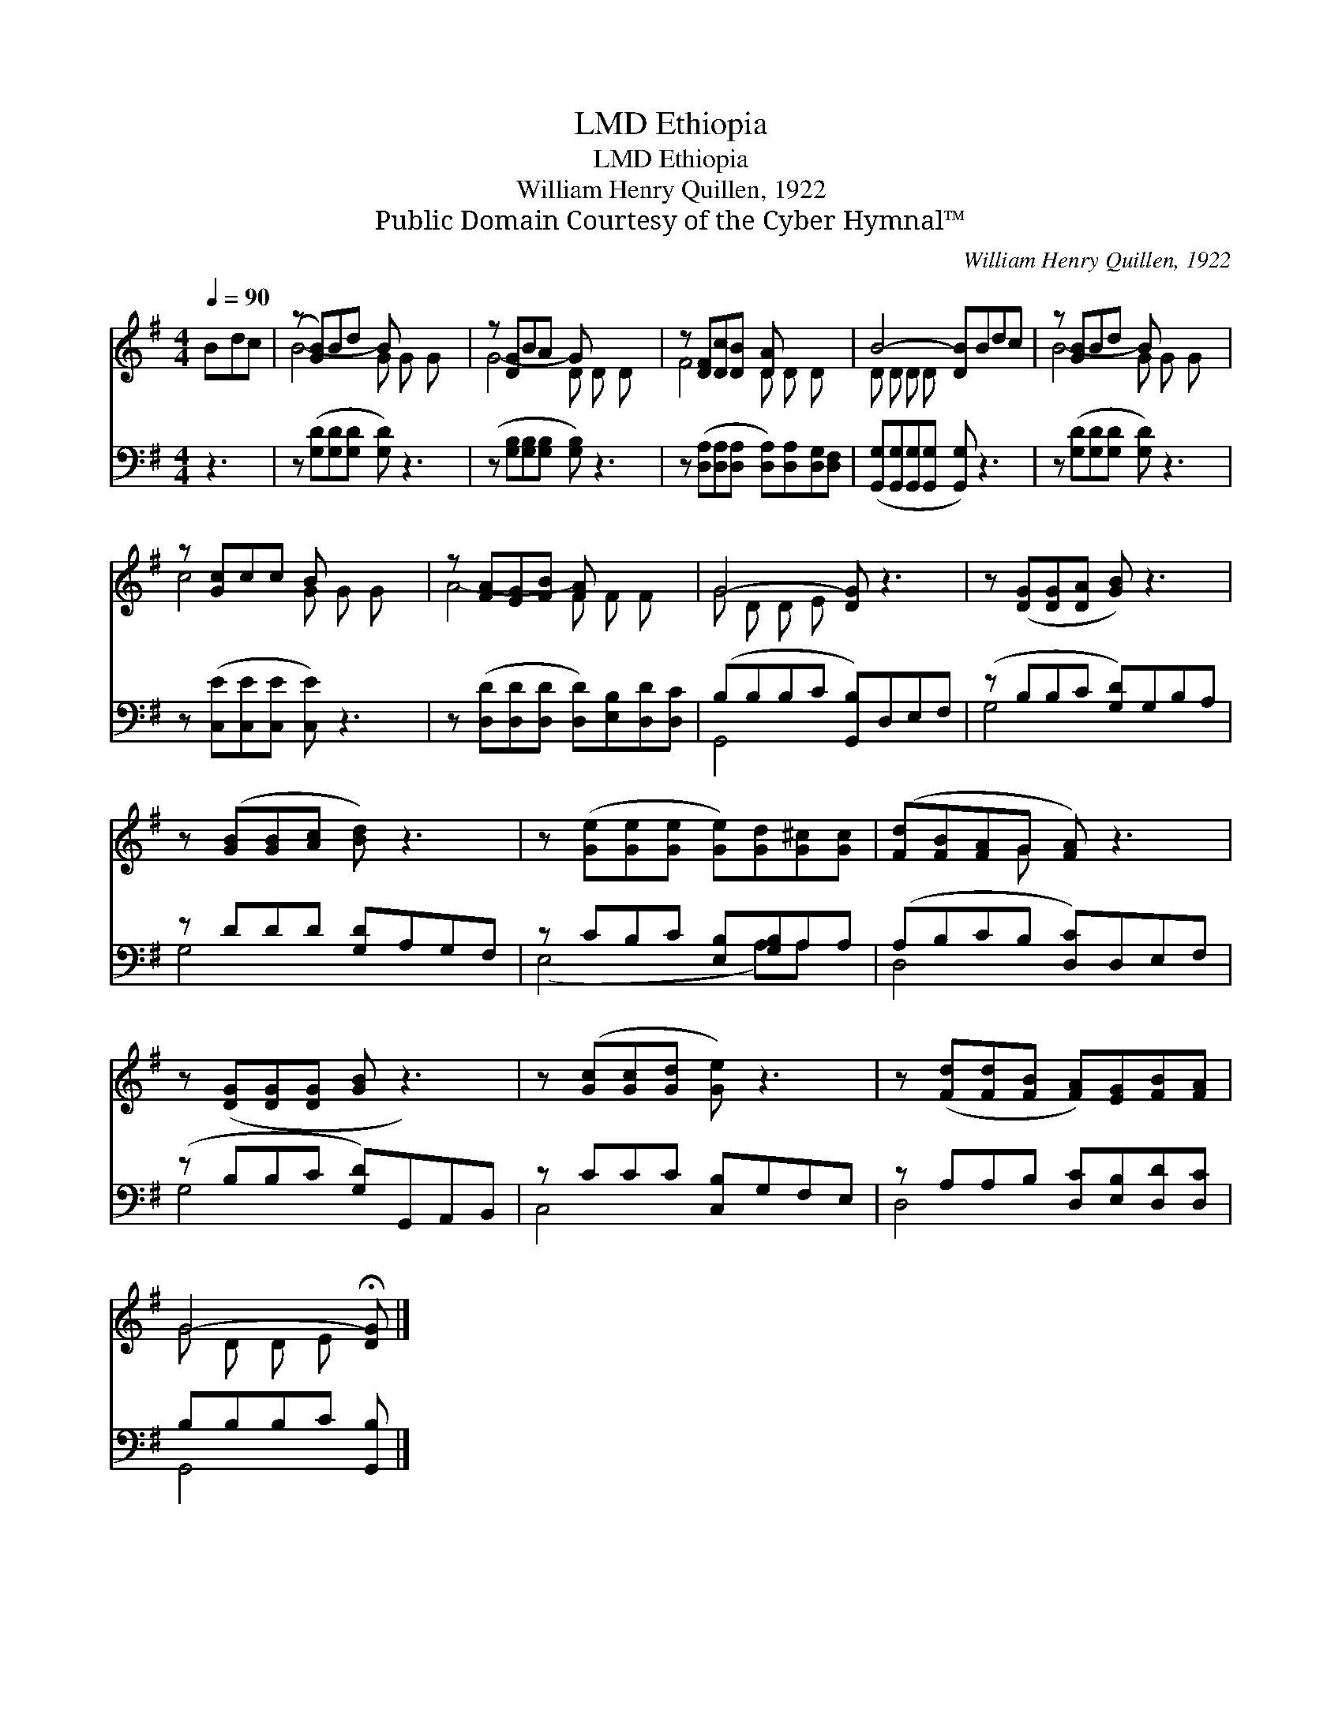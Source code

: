 X:1
T:Ethiopia, LMD
T:Ethiopia, LMD
T:William Henry Quillen, 1922
T:Public Domain Courtesy of the Cyber Hymnal™
C:William Henry Quillen, 1922
Z:Public Domain
Z:Courtesy of the Cyber Hymnal™
%%score ( 1 2 ) ( 3 4 )
L:1/8
Q:1/4=90
M:4/4
K:G
V:1 treble 
V:2 treble 
V:3 bass 
V:4 bass 
V:1
 Bdc | (z [GB])Bd B x3 | z [DG]BA G x3 | z [DF][Dc][DB] [DA] x3 | B4- [DB]Bdc | z [GB]Bd B x3 | %6
 z [Gc]cc B x3 | z [FA][EG][FB] [FA] x3 | G4- [DG] z3 | z ([DG][DG][DA] [GB]) z3 | %10
 z ([GB][GB][Ac] [Bd]) z3 | z ([Ge][Ge][Ge] [Ge])[Gd][G^c][Gc] | ([Fd][FB][FA]G [FA]) z3 | %13
 z ([DG][DG][DG] [GB] z3) | z ([Gc][Gc][Gd] [Ge]) z3 | z ([Fd][Fd][FB] [FA])[EG][FB][FA] | %16
 G4- !fermata![DG] |] %17
V:2
 x3 | B4- G G G x | G4- D D D x | F4- D D D x | D D D D x4 | B4- G G G x | c4- G G G x | %7
 A4- F F F x | G D D E x4 | x8 | x8 | x8 | x3 G x4 | x8 | x8 | x8 | G D D E x |] %17
V:3
 z3 | z ([G,D][G,D][G,D] [G,D]) z3 | (z [G,B,][G,B,][G,B,] [G,B,]) z3 | %3
 z ([D,A,][D,A,][D,A,] [D,A,])[D,A,][D,G,][D,F,] | ([G,,G,][G,,G,][G,,G,][G,,G,] [G,,G,]) z3 | %5
 z ([G,D][G,D][G,D] [G,D]) z3 | z ([C,E][C,E][C,E] [C,E]) z3 | %7
 z ([D,D][D,D][D,D] [D,D])[E,B,][D,D][D,C] | (B,B,B,C [G,,B,])D,E,F, | (z B,B,C [G,D])G,B,A, | %10
 z DDD [G,D]A,G,F, | z CB,C [E,B,][G,B,]A,A, | (A,B,CB, [D,C])D,E,F, | (z B,B,C [G,D])G,,A,,B,, | %14
 z CCC [C,B,]G,F,E, | z A,A,B, [D,C][E,B,][D,D][D,C] | B,B,B,C [G,,B,] |] %17
V:4
 x3 | x8 | x8 | x8 | x8 | x8 | x8 | x8 | G,,4- x4 | G,4- x4 | G,4- x4 | (E,4- x A,)A, x | D,4- x4 | %13
 G,4- x4 | C,4- x4 | D,4- x4 | G,,4- x |] %17

